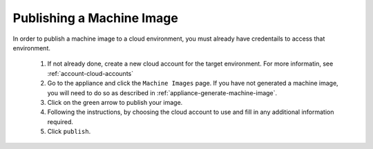 .. Copyright (c) 2007-2016 UShareSoft, All rights reserved

.. _appliance-publish-machine-image:

Publishing a Machine Image
--------------------------

In order to publish a machine image to a cloud environment, you must already have credentails to access that environment. 

	1. If not already done, create a new cloud account for the target environment.  For more informatin, see :ref:`account-cloud-accounts` 
	2. Go to the appliance and click the ``Machine Images`` page. If you have not generated a machine image, you will need to do so as described in :ref:`appliance-generate-machine-image`.
	3. Click on the green arrow to publish your image.
	4. Following the instructions, by choosing the cloud account to use and fill in any additional information required.
	5. Click ``publish``.

	.. image:: /images/appliance-publish-image.jpg

